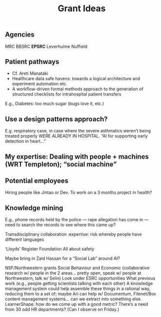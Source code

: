 #+title: Grant Ideas
** Agencies
MRC
BBSRC
*EPSRC*
Leverhulme
Nuffield
** Patient pathways

- Cf. Areti Manataki
- Healthcare data safe havens: towards a logical architecture and experiment automation etc.
- A workflow-driven formal methods approach to the generation of structured checklists for intrahospital patient transfers

E.g., Diabetes: too much sugar (bugs love it, etc.)
** *Use a design patterns approach?*

E.g. respiratory case, in case where the severe asthmatics weren’t being treated properly WERE ALREADY IN HOSPITAL.  “AI for supporting early detection in heart...”
** My expertise: Dealing with people + machines (WRT Templeton); “social machine”
** Potential employees
Hiring people like Jintao or Dev.
To work on a 3 months project in health?
** Knowledge mining
E.g., phone records held by the police — rape allegation has come in — need to search the records to see where this came up?  

Transdisciplinary collaboration :expertise:
risk whereby people have different languages

‘Lloyds’ Register Foundation
All about safety

Maybe bring in Zaid Hassan for a “Social Lab” around AI?

NSF/Northwestern grants
Social Behaviour and Economic (collaborative research w/ people in the 2 areas… pretty open, speak w/ people at Northwestern, talk w/ Selin)
Look under ESRC opportunities
What previous work (e.g., people getting scientists talking with each other)
A knowledge management system could help assemble these things in a rational way, reducing them to a set of; maybe Ari can help w/ Documentum, Filenet/Box content management systems… can we extract into something else.
LearnerShape: how do we come up with a good metric?
There’s a need from 30 odd HR departments? (Can I observe on Friday.)

